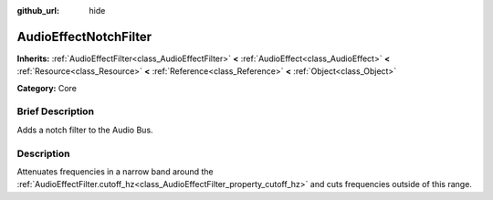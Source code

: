 :github_url: hide

.. Generated automatically by doc/tools/makerst.py in Godot's source tree.
.. DO NOT EDIT THIS FILE, but the AudioEffectNotchFilter.xml source instead.
.. The source is found in doc/classes or modules/<name>/doc_classes.

.. _class_AudioEffectNotchFilter:

AudioEffectNotchFilter
======================

**Inherits:** :ref:`AudioEffectFilter<class_AudioEffectFilter>` **<** :ref:`AudioEffect<class_AudioEffect>` **<** :ref:`Resource<class_Resource>` **<** :ref:`Reference<class_Reference>` **<** :ref:`Object<class_Object>`

**Category:** Core

Brief Description
-----------------

Adds a notch filter to the Audio Bus.

Description
-----------

Attenuates frequencies in a narrow band around the :ref:`AudioEffectFilter.cutoff_hz<class_AudioEffectFilter_property_cutoff_hz>` and cuts frequencies outside of this range.

